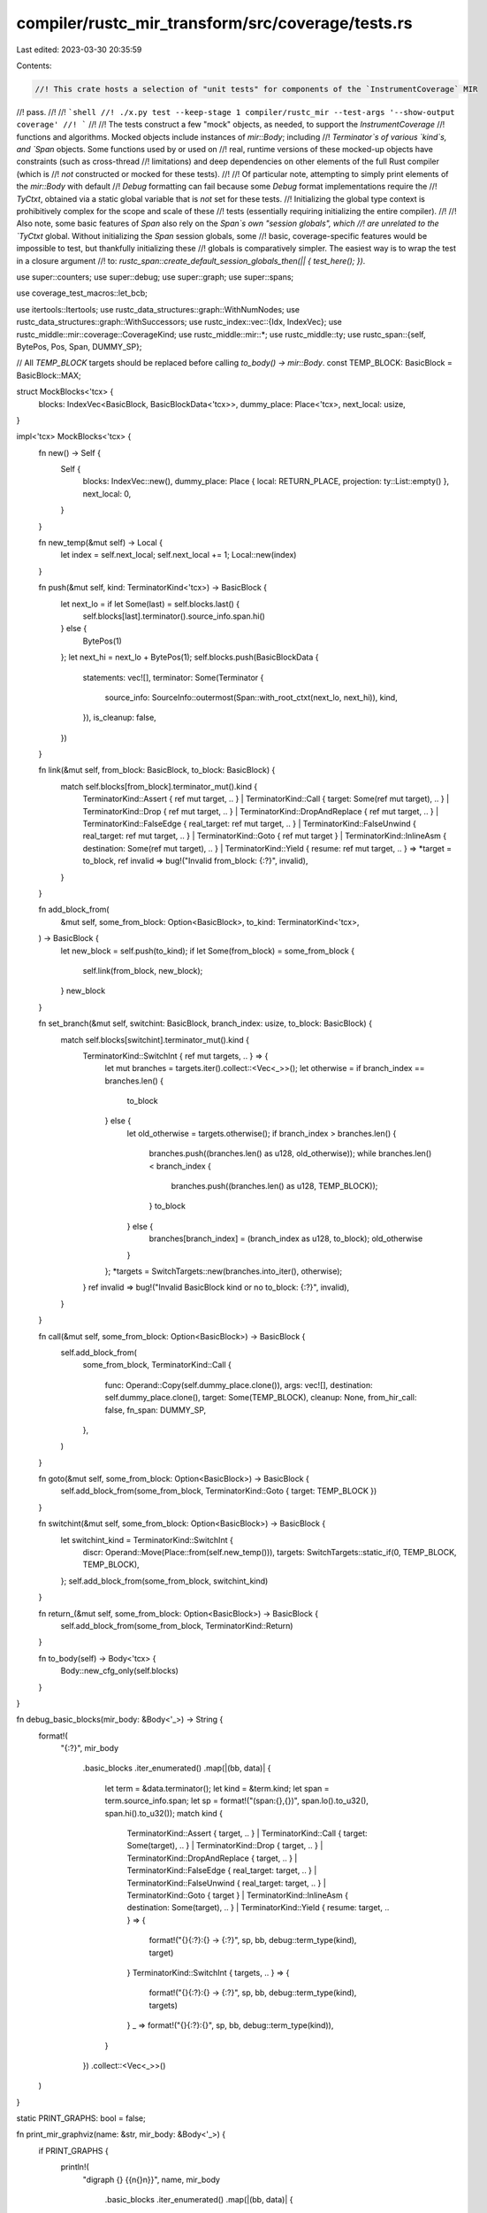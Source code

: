 compiler/rustc_mir_transform/src/coverage/tests.rs
==================================================

Last edited: 2023-03-30 20:35:59

Contents:

.. code-block:: rs

    //! This crate hosts a selection of "unit tests" for components of the `InstrumentCoverage` MIR
//! pass.
//!
//! ```shell
//! ./x.py test --keep-stage 1 compiler/rustc_mir --test-args '--show-output coverage'
//! ```
//!
//! The tests construct a few "mock" objects, as needed, to support the `InstrumentCoverage`
//! functions and algorithms. Mocked objects include instances of `mir::Body`; including
//! `Terminator`s of various `kind`s, and `Span` objects. Some functions used by or used on
//! real, runtime versions of these mocked-up objects have constraints (such as cross-thread
//! limitations) and deep dependencies on other elements of the full Rust compiler (which is
//! *not* constructed or mocked for these tests).
//!
//! Of particular note, attempting to simply print elements of the `mir::Body` with default
//! `Debug` formatting can fail because some `Debug` format implementations require the
//! `TyCtxt`, obtained via a static global variable that is *not* set for these tests.
//! Initializing the global type context is prohibitively complex for the scope and scale of these
//! tests (essentially requiring initializing the entire compiler).
//!
//! Also note, some basic features of `Span` also rely on the `Span`s own "session globals", which
//! are unrelated to the `TyCtxt` global. Without initializing the `Span` session globals, some
//! basic, coverage-specific features would be impossible to test, but thankfully initializing these
//! globals is comparatively simpler. The easiest way is to wrap the test in a closure argument
//! to: `rustc_span::create_default_session_globals_then(|| { test_here(); })`.

use super::counters;
use super::debug;
use super::graph;
use super::spans;

use coverage_test_macros::let_bcb;

use itertools::Itertools;
use rustc_data_structures::graph::WithNumNodes;
use rustc_data_structures::graph::WithSuccessors;
use rustc_index::vec::{Idx, IndexVec};
use rustc_middle::mir::coverage::CoverageKind;
use rustc_middle::mir::*;
use rustc_middle::ty;
use rustc_span::{self, BytePos, Pos, Span, DUMMY_SP};

// All `TEMP_BLOCK` targets should be replaced before calling `to_body() -> mir::Body`.
const TEMP_BLOCK: BasicBlock = BasicBlock::MAX;

struct MockBlocks<'tcx> {
    blocks: IndexVec<BasicBlock, BasicBlockData<'tcx>>,
    dummy_place: Place<'tcx>,
    next_local: usize,
}

impl<'tcx> MockBlocks<'tcx> {
    fn new() -> Self {
        Self {
            blocks: IndexVec::new(),
            dummy_place: Place { local: RETURN_PLACE, projection: ty::List::empty() },
            next_local: 0,
        }
    }

    fn new_temp(&mut self) -> Local {
        let index = self.next_local;
        self.next_local += 1;
        Local::new(index)
    }

    fn push(&mut self, kind: TerminatorKind<'tcx>) -> BasicBlock {
        let next_lo = if let Some(last) = self.blocks.last() {
            self.blocks[last].terminator().source_info.span.hi()
        } else {
            BytePos(1)
        };
        let next_hi = next_lo + BytePos(1);
        self.blocks.push(BasicBlockData {
            statements: vec![],
            terminator: Some(Terminator {
                source_info: SourceInfo::outermost(Span::with_root_ctxt(next_lo, next_hi)),
                kind,
            }),
            is_cleanup: false,
        })
    }

    fn link(&mut self, from_block: BasicBlock, to_block: BasicBlock) {
        match self.blocks[from_block].terminator_mut().kind {
            TerminatorKind::Assert { ref mut target, .. }
            | TerminatorKind::Call { target: Some(ref mut target), .. }
            | TerminatorKind::Drop { ref mut target, .. }
            | TerminatorKind::DropAndReplace { ref mut target, .. }
            | TerminatorKind::FalseEdge { real_target: ref mut target, .. }
            | TerminatorKind::FalseUnwind { real_target: ref mut target, .. }
            | TerminatorKind::Goto { ref mut target }
            | TerminatorKind::InlineAsm { destination: Some(ref mut target), .. }
            | TerminatorKind::Yield { resume: ref mut target, .. } => *target = to_block,
            ref invalid => bug!("Invalid from_block: {:?}", invalid),
        }
    }

    fn add_block_from(
        &mut self,
        some_from_block: Option<BasicBlock>,
        to_kind: TerminatorKind<'tcx>,
    ) -> BasicBlock {
        let new_block = self.push(to_kind);
        if let Some(from_block) = some_from_block {
            self.link(from_block, new_block);
        }
        new_block
    }

    fn set_branch(&mut self, switchint: BasicBlock, branch_index: usize, to_block: BasicBlock) {
        match self.blocks[switchint].terminator_mut().kind {
            TerminatorKind::SwitchInt { ref mut targets, .. } => {
                let mut branches = targets.iter().collect::<Vec<_>>();
                let otherwise = if branch_index == branches.len() {
                    to_block
                } else {
                    let old_otherwise = targets.otherwise();
                    if branch_index > branches.len() {
                        branches.push((branches.len() as u128, old_otherwise));
                        while branches.len() < branch_index {
                            branches.push((branches.len() as u128, TEMP_BLOCK));
                        }
                        to_block
                    } else {
                        branches[branch_index] = (branch_index as u128, to_block);
                        old_otherwise
                    }
                };
                *targets = SwitchTargets::new(branches.into_iter(), otherwise);
            }
            ref invalid => bug!("Invalid BasicBlock kind or no to_block: {:?}", invalid),
        }
    }

    fn call(&mut self, some_from_block: Option<BasicBlock>) -> BasicBlock {
        self.add_block_from(
            some_from_block,
            TerminatorKind::Call {
                func: Operand::Copy(self.dummy_place.clone()),
                args: vec![],
                destination: self.dummy_place.clone(),
                target: Some(TEMP_BLOCK),
                cleanup: None,
                from_hir_call: false,
                fn_span: DUMMY_SP,
            },
        )
    }

    fn goto(&mut self, some_from_block: Option<BasicBlock>) -> BasicBlock {
        self.add_block_from(some_from_block, TerminatorKind::Goto { target: TEMP_BLOCK })
    }

    fn switchint(&mut self, some_from_block: Option<BasicBlock>) -> BasicBlock {
        let switchint_kind = TerminatorKind::SwitchInt {
            discr: Operand::Move(Place::from(self.new_temp())),
            targets: SwitchTargets::static_if(0, TEMP_BLOCK, TEMP_BLOCK),
        };
        self.add_block_from(some_from_block, switchint_kind)
    }

    fn return_(&mut self, some_from_block: Option<BasicBlock>) -> BasicBlock {
        self.add_block_from(some_from_block, TerminatorKind::Return)
    }

    fn to_body(self) -> Body<'tcx> {
        Body::new_cfg_only(self.blocks)
    }
}

fn debug_basic_blocks(mir_body: &Body<'_>) -> String {
    format!(
        "{:?}",
        mir_body
            .basic_blocks
            .iter_enumerated()
            .map(|(bb, data)| {
                let term = &data.terminator();
                let kind = &term.kind;
                let span = term.source_info.span;
                let sp = format!("(span:{},{})", span.lo().to_u32(), span.hi().to_u32());
                match kind {
                    TerminatorKind::Assert { target, .. }
                    | TerminatorKind::Call { target: Some(target), .. }
                    | TerminatorKind::Drop { target, .. }
                    | TerminatorKind::DropAndReplace { target, .. }
                    | TerminatorKind::FalseEdge { real_target: target, .. }
                    | TerminatorKind::FalseUnwind { real_target: target, .. }
                    | TerminatorKind::Goto { target }
                    | TerminatorKind::InlineAsm { destination: Some(target), .. }
                    | TerminatorKind::Yield { resume: target, .. } => {
                        format!("{}{:?}:{} -> {:?}", sp, bb, debug::term_type(kind), target)
                    }
                    TerminatorKind::SwitchInt { targets, .. } => {
                        format!("{}{:?}:{} -> {:?}", sp, bb, debug::term_type(kind), targets)
                    }
                    _ => format!("{}{:?}:{}", sp, bb, debug::term_type(kind)),
                }
            })
            .collect::<Vec<_>>()
    )
}

static PRINT_GRAPHS: bool = false;

fn print_mir_graphviz(name: &str, mir_body: &Body<'_>) {
    if PRINT_GRAPHS {
        println!(
            "digraph {} {{\n{}\n}}",
            name,
            mir_body
                .basic_blocks
                .iter_enumerated()
                .map(|(bb, data)| {
                    format!(
                        "    {:?} [label=\"{:?}: {}\"];\n{}",
                        bb,
                        bb,
                        debug::term_type(&data.terminator().kind),
                        mir_body
                            .basic_blocks
                            .successors(bb)
                            .map(|successor| { format!("    {:?} -> {:?};", bb, successor) })
                            .join("\n")
                    )
                })
                .join("\n")
        );
    }
}

fn print_coverage_graphviz(
    name: &str,
    mir_body: &Body<'_>,
    basic_coverage_blocks: &graph::CoverageGraph,
) {
    if PRINT_GRAPHS {
        println!(
            "digraph {} {{\n{}\n}}",
            name,
            basic_coverage_blocks
                .iter_enumerated()
                .map(|(bcb, bcb_data)| {
                    format!(
                        "    {:?} [label=\"{:?}: {}\"];\n{}",
                        bcb,
                        bcb,
                        debug::term_type(&bcb_data.terminator(mir_body).kind),
                        basic_coverage_blocks
                            .successors(bcb)
                            .map(|successor| { format!("    {:?} -> {:?};", bcb, successor) })
                            .join("\n")
                    )
                })
                .join("\n")
        );
    }
}

/// Create a mock `Body` with a simple flow.
fn goto_switchint<'a>() -> Body<'a> {
    let mut blocks = MockBlocks::new();
    let start = blocks.call(None);
    let goto = blocks.goto(Some(start));
    let switchint = blocks.switchint(Some(goto));
    let then_call = blocks.call(None);
    let else_call = blocks.call(None);
    blocks.set_branch(switchint, 0, then_call);
    blocks.set_branch(switchint, 1, else_call);
    blocks.return_(Some(then_call));
    blocks.return_(Some(else_call));

    let mir_body = blocks.to_body();
    print_mir_graphviz("mir_goto_switchint", &mir_body);
    /* Graphviz character plots created using: `graph-easy --as=boxart`:
                        ┌────────────────┐
                        │   bb0: Call    │
                        └────────────────┘
                          │
                          │
                          ▼
                        ┌────────────────┐
                        │   bb1: Goto    │
                        └────────────────┘
                          │
                          │
                          ▼
    ┌─────────────┐     ┌────────────────┐
    │  bb4: Call  │ ◀── │ bb2: SwitchInt │
    └─────────────┘     └────────────────┘
      │                   │
      │                   │
      ▼                   ▼
    ┌─────────────┐     ┌────────────────┐
    │ bb6: Return │     │   bb3: Call    │
    └─────────────┘     └────────────────┘
                          │
                          │
                          ▼
                        ┌────────────────┐
                        │  bb5: Return   │
                        └────────────────┘
    */
    mir_body
}

macro_rules! assert_successors {
    ($basic_coverage_blocks:ident, $i:ident, [$($successor:ident),*]) => {
        let mut successors = $basic_coverage_blocks.successors[$i].clone();
        successors.sort_unstable();
        assert_eq!(successors, vec![$($successor),*]);
    }
}

#[test]
fn test_covgraph_goto_switchint() {
    let mir_body = goto_switchint();
    if false {
        eprintln!("basic_blocks = {}", debug_basic_blocks(&mir_body));
    }
    let basic_coverage_blocks = graph::CoverageGraph::from_mir(&mir_body);
    print_coverage_graphviz("covgraph_goto_switchint ", &mir_body, &basic_coverage_blocks);
    /*
    ┌──────────────┐     ┌─────────────────┐
    │ bcb2: Return │ ◀── │ bcb0: SwitchInt │
    └──────────────┘     └─────────────────┘
                           │
                           │
                           ▼
                         ┌─────────────────┐
                         │  bcb1: Return   │
                         └─────────────────┘
    */
    assert_eq!(
        basic_coverage_blocks.num_nodes(),
        3,
        "basic_coverage_blocks: {:?}",
        basic_coverage_blocks.iter_enumerated().collect::<Vec<_>>()
    );

    let_bcb!(0);
    let_bcb!(1);
    let_bcb!(2);

    assert_successors!(basic_coverage_blocks, bcb0, [bcb1, bcb2]);
    assert_successors!(basic_coverage_blocks, bcb1, []);
    assert_successors!(basic_coverage_blocks, bcb2, []);
}

/// Create a mock `Body` with a loop.
fn switchint_then_loop_else_return<'a>() -> Body<'a> {
    let mut blocks = MockBlocks::new();
    let start = blocks.call(None);
    let switchint = blocks.switchint(Some(start));
    let then_call = blocks.call(None);
    blocks.set_branch(switchint, 0, then_call);
    let backedge_goto = blocks.goto(Some(then_call));
    blocks.link(backedge_goto, switchint);
    let else_return = blocks.return_(None);
    blocks.set_branch(switchint, 1, else_return);

    let mir_body = blocks.to_body();
    print_mir_graphviz("mir_switchint_then_loop_else_return", &mir_body);
    /*
                        ┌────────────────┐
                        │   bb0: Call    │
                        └────────────────┘
                          │
                          │
                          ▼
    ┌─────────────┐     ┌────────────────┐
    │ bb4: Return │ ◀── │ bb1: SwitchInt │ ◀┐
    └─────────────┘     └────────────────┘  │
                          │                 │
                          │                 │
                          ▼                 │
                        ┌────────────────┐  │
                        │   bb2: Call    │  │
                        └────────────────┘  │
                          │                 │
                          │                 │
                          ▼                 │
                        ┌────────────────┐  │
                        │   bb3: Goto    │ ─┘
                        └────────────────┘
    */
    mir_body
}

#[test]
fn test_covgraph_switchint_then_loop_else_return() {
    let mir_body = switchint_then_loop_else_return();
    let basic_coverage_blocks = graph::CoverageGraph::from_mir(&mir_body);
    print_coverage_graphviz(
        "covgraph_switchint_then_loop_else_return",
        &mir_body,
        &basic_coverage_blocks,
    );
    /*
                       ┌─────────────────┐
                       │   bcb0: Call    │
                       └─────────────────┘
                         │
                         │
                         ▼
    ┌────────────┐     ┌─────────────────┐
    │ bcb3: Goto │ ◀── │ bcb1: SwitchInt │ ◀┐
    └────────────┘     └─────────────────┘  │
      │                  │                  │
      │                  │                  │
      │                  ▼                  │
      │                ┌─────────────────┐  │
      │                │  bcb2: Return   │  │
      │                └─────────────────┘  │
      │                                     │
      └─────────────────────────────────────┘
    */
    assert_eq!(
        basic_coverage_blocks.num_nodes(),
        4,
        "basic_coverage_blocks: {:?}",
        basic_coverage_blocks.iter_enumerated().collect::<Vec<_>>()
    );

    let_bcb!(0);
    let_bcb!(1);
    let_bcb!(2);
    let_bcb!(3);

    assert_successors!(basic_coverage_blocks, bcb0, [bcb1]);
    assert_successors!(basic_coverage_blocks, bcb1, [bcb2, bcb3]);
    assert_successors!(basic_coverage_blocks, bcb2, []);
    assert_successors!(basic_coverage_blocks, bcb3, [bcb1]);
}

/// Create a mock `Body` with nested loops.
fn switchint_loop_then_inner_loop_else_break<'a>() -> Body<'a> {
    let mut blocks = MockBlocks::new();
    let start = blocks.call(None);
    let switchint = blocks.switchint(Some(start));
    let then_call = blocks.call(None);
    blocks.set_branch(switchint, 0, then_call);
    let else_return = blocks.return_(None);
    blocks.set_branch(switchint, 1, else_return);

    let inner_start = blocks.call(Some(then_call));
    let inner_switchint = blocks.switchint(Some(inner_start));
    let inner_then_call = blocks.call(None);
    blocks.set_branch(inner_switchint, 0, inner_then_call);
    let inner_backedge_goto = blocks.goto(Some(inner_then_call));
    blocks.link(inner_backedge_goto, inner_switchint);
    let inner_else_break_goto = blocks.goto(None);
    blocks.set_branch(inner_switchint, 1, inner_else_break_goto);

    let backedge_goto = blocks.goto(Some(inner_else_break_goto));
    blocks.link(backedge_goto, switchint);

    let mir_body = blocks.to_body();
    print_mir_graphviz("mir_switchint_loop_then_inner_loop_else_break", &mir_body);
    /*
                        ┌────────────────┐
                        │   bb0: Call    │
                        └────────────────┘
                          │
                          │
                          ▼
    ┌─────────────┐     ┌────────────────┐
    │ bb3: Return │ ◀── │ bb1: SwitchInt │ ◀─────┐
    └─────────────┘     └────────────────┘       │
                          │                      │
                          │                      │
                          ▼                      │
                        ┌────────────────┐       │
                        │   bb2: Call    │       │
                        └────────────────┘       │
                          │                      │
                          │                      │
                          ▼                      │
                        ┌────────────────┐       │
                        │   bb4: Call    │       │
                        └────────────────┘       │
                          │                      │
                          │                      │
                          ▼                      │
    ┌─────────────┐     ┌────────────────┐       │
    │  bb8: Goto  │ ◀── │ bb5: SwitchInt │ ◀┐    │
    └─────────────┘     └────────────────┘  │    │
      │                   │                 │    │
      │                   │                 │    │
      ▼                   ▼                 │    │
    ┌─────────────┐     ┌────────────────┐  │    │
    │  bb9: Goto  │ ─┐  │   bb6: Call    │  │    │
    └─────────────┘  │  └────────────────┘  │    │
                     │    │                 │    │
                     │    │                 │    │
                     │    ▼                 │    │
                     │  ┌────────────────┐  │    │
                     │  │   bb7: Goto    │ ─┘    │
                     │  └────────────────┘       │
                     │                           │
                     └───────────────────────────┘
    */
    mir_body
}

#[test]
fn test_covgraph_switchint_loop_then_inner_loop_else_break() {
    let mir_body = switchint_loop_then_inner_loop_else_break();
    let basic_coverage_blocks = graph::CoverageGraph::from_mir(&mir_body);
    print_coverage_graphviz(
        "covgraph_switchint_loop_then_inner_loop_else_break",
        &mir_body,
        &basic_coverage_blocks,
    );
    /*
                         ┌─────────────────┐
                         │   bcb0: Call    │
                         └─────────────────┘
                           │
                           │
                           ▼
    ┌──────────────┐     ┌─────────────────┐
    │ bcb2: Return │ ◀── │ bcb1: SwitchInt │ ◀┐
    └──────────────┘     └─────────────────┘  │
                           │                  │
                           │                  │
                           ▼                  │
                         ┌─────────────────┐  │
                         │   bcb3: Call    │  │
                         └─────────────────┘  │
                           │                  │
                           │                  │
                           ▼                  │
    ┌──────────────┐     ┌─────────────────┐  │
    │  bcb6: Goto  │ ◀── │ bcb4: SwitchInt │ ◀┼────┐
    └──────────────┘     └─────────────────┘  │    │
      │                    │                  │    │
      │                    │                  │    │
      │                    ▼                  │    │
      │                  ┌─────────────────┐  │    │
      │                  │   bcb5: Goto    │ ─┘    │
      │                  └─────────────────┘       │
      │                                            │
      └────────────────────────────────────────────┘
    */
    assert_eq!(
        basic_coverage_blocks.num_nodes(),
        7,
        "basic_coverage_blocks: {:?}",
        basic_coverage_blocks.iter_enumerated().collect::<Vec<_>>()
    );

    let_bcb!(0);
    let_bcb!(1);
    let_bcb!(2);
    let_bcb!(3);
    let_bcb!(4);
    let_bcb!(5);
    let_bcb!(6);

    assert_successors!(basic_coverage_blocks, bcb0, [bcb1]);
    assert_successors!(basic_coverage_blocks, bcb1, [bcb2, bcb3]);
    assert_successors!(basic_coverage_blocks, bcb2, []);
    assert_successors!(basic_coverage_blocks, bcb3, [bcb4]);
    assert_successors!(basic_coverage_blocks, bcb4, [bcb5, bcb6]);
    assert_successors!(basic_coverage_blocks, bcb5, [bcb1]);
    assert_successors!(basic_coverage_blocks, bcb6, [bcb4]);
}

#[test]
fn test_find_loop_backedges_none() {
    let mir_body = goto_switchint();
    let basic_coverage_blocks = graph::CoverageGraph::from_mir(&mir_body);
    if false {
        eprintln!(
            "basic_coverage_blocks = {:?}",
            basic_coverage_blocks.iter_enumerated().collect::<Vec<_>>()
        );
        eprintln!("successors = {:?}", basic_coverage_blocks.successors);
    }
    let backedges = graph::find_loop_backedges(&basic_coverage_blocks);
    assert_eq!(
        backedges.iter_enumerated().map(|(_bcb, backedges)| backedges.len()).sum::<usize>(),
        0,
        "backedges: {:?}",
        backedges
    );
}

#[test]
fn test_find_loop_backedges_one() {
    let mir_body = switchint_then_loop_else_return();
    let basic_coverage_blocks = graph::CoverageGraph::from_mir(&mir_body);
    let backedges = graph::find_loop_backedges(&basic_coverage_blocks);
    assert_eq!(
        backedges.iter_enumerated().map(|(_bcb, backedges)| backedges.len()).sum::<usize>(),
        1,
        "backedges: {:?}",
        backedges
    );

    let_bcb!(1);
    let_bcb!(3);

    assert_eq!(backedges[bcb1], vec![bcb3]);
}

#[test]
fn test_find_loop_backedges_two() {
    let mir_body = switchint_loop_then_inner_loop_else_break();
    let basic_coverage_blocks = graph::CoverageGraph::from_mir(&mir_body);
    let backedges = graph::find_loop_backedges(&basic_coverage_blocks);
    assert_eq!(
        backedges.iter_enumerated().map(|(_bcb, backedges)| backedges.len()).sum::<usize>(),
        2,
        "backedges: {:?}",
        backedges
    );

    let_bcb!(1);
    let_bcb!(4);
    let_bcb!(5);
    let_bcb!(6);

    assert_eq!(backedges[bcb1], vec![bcb5]);
    assert_eq!(backedges[bcb4], vec![bcb6]);
}

#[test]
fn test_traverse_coverage_with_loops() {
    let mir_body = switchint_loop_then_inner_loop_else_break();
    let basic_coverage_blocks = graph::CoverageGraph::from_mir(&mir_body);
    let mut traversed_in_order = Vec::new();
    let mut traversal = graph::TraverseCoverageGraphWithLoops::new(&basic_coverage_blocks);
    while let Some(bcb) = traversal.next(&basic_coverage_blocks) {
        traversed_in_order.push(bcb);
    }

    let_bcb!(6);

    // bcb0 is visited first. Then bcb1 starts the first loop, and all remaining nodes, *except*
    // bcb6 are inside the first loop.
    assert_eq!(
        *traversed_in_order.last().expect("should have elements"),
        bcb6,
        "bcb6 should not be visited until all nodes inside the first loop have been visited"
    );
}

fn synthesize_body_span_from_terminators(mir_body: &Body<'_>) -> Span {
    let mut some_span: Option<Span> = None;
    for (_, data) in mir_body.basic_blocks.iter_enumerated() {
        let term_span = data.terminator().source_info.span;
        if let Some(span) = some_span.as_mut() {
            *span = span.to(term_span);
        } else {
            some_span = Some(term_span)
        }
    }
    some_span.expect("body must have at least one BasicBlock")
}

#[test]
fn test_make_bcb_counters() {
    rustc_span::create_default_session_globals_then(|| {
        let mir_body = goto_switchint();
        let body_span = synthesize_body_span_from_terminators(&mir_body);
        let mut basic_coverage_blocks = graph::CoverageGraph::from_mir(&mir_body);
        let mut coverage_spans = Vec::new();
        for (bcb, data) in basic_coverage_blocks.iter_enumerated() {
            if let Some(span) = spans::filtered_terminator_span(data.terminator(&mir_body)) {
                coverage_spans.push(spans::CoverageSpan::for_terminator(
                    spans::function_source_span(span, body_span),
                    span,
                    bcb,
                    data.last_bb(),
                ));
            }
        }
        let mut coverage_counters = counters::CoverageCounters::new(0);
        let intermediate_expressions = coverage_counters
            .make_bcb_counters(&mut basic_coverage_blocks, &coverage_spans)
            .expect("should be Ok");
        assert_eq!(intermediate_expressions.len(), 0);

        let_bcb!(1);
        assert_eq!(
            1, // coincidentally, bcb1 has a `Counter` with id = 1
            match basic_coverage_blocks[bcb1].counter().expect("should have a counter") {
                CoverageKind::Counter { id, .. } => id,
                _ => panic!("expected a Counter"),
            }
            .as_u32()
        );

        let_bcb!(2);
        assert_eq!(
            2, // coincidentally, bcb2 has a `Counter` with id = 2
            match basic_coverage_blocks[bcb2].counter().expect("should have a counter") {
                CoverageKind::Counter { id, .. } => id,
                _ => panic!("expected a Counter"),
            }
            .as_u32()
        );
    });
}


